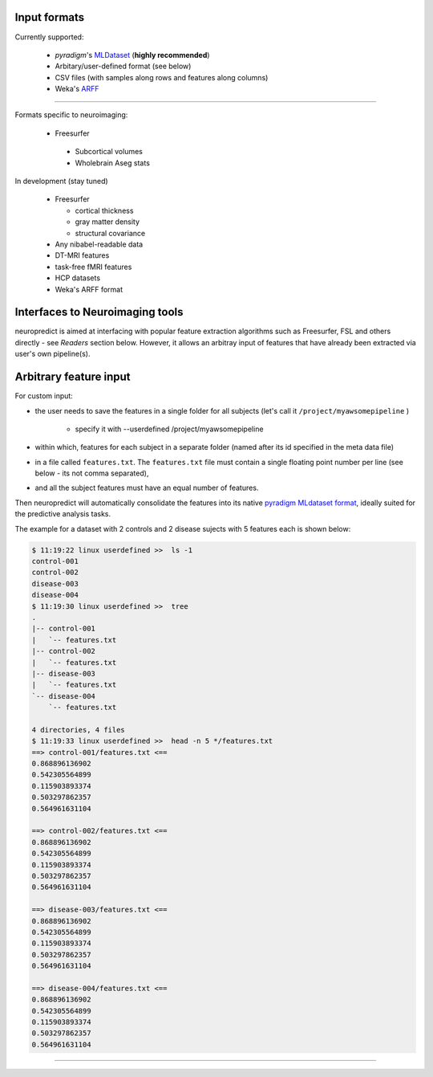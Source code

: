 
Input formats
-------------

Currently supported:

 * `pyradigm`'s `MLDataset <http://pyradigm.readthedocs.io>`_ (**highly recommended**)
 * Arbitary/user-defined format (see below)
 * CSV files (with samples along rows and features along columns)
 * Weka's `ARFF <https://www.cs.waikato.ac.nz/ml/weka/arff.html>`_


------------

Formats specific to neuroimaging:

 * Freesurfer

  * Subcortical volumes
  * Wholebrain Aseg stats


In development (stay tuned)

 * Freesurfer

   * cortical thickness
   * gray matter density
   * structural covariance
 * Any nibabel-readable data
 * DT-MRI features
 * task-free fMRI features
 * HCP datasets
 * Weka's ARFF format

Interfaces to Neuroimaging tools
--------------------------------

neuropredict is aimed at interfacing with popular feature extraction algorithms such as Freesurfer, FSL and others directly - see *Readers* section below. However, it allows an arbitray input of features that have already been extracted via user's own pipeline(s).

Arbitrary feature input
-------------------------

For custom input:

* the user needs to save the features in a single folder for all subjects (let's call it ``/project/myawsomepipeline`` )

    * specify it with --userdefined /project/myawsomepipeline
* within which, features for each subject in a separate folder (named after its id specified in the meta data file)
* in a file called ``features.txt``. The ``features.txt`` file must contain a single floating point number per line (see below - its not comma separated),
* and all the subject features must have an equal number of features.

Then neuropredict will automatically consolidate the features into its native `pyradigm MLdataset format <github.com/raamana/pyradigm>`_, ideally suited for the predictive analysis tasks.

The example for a dataset with 2 controls and 2 disease sujects with 5 features each is shown below:

.. code-block:: bash

    $ 11:19:22 linux userdefined >>  ls -1
    control-001
    control-002
    disease-003
    disease-004
    $ 11:19:30 linux userdefined >>  tree
    .
    |-- control-001
    |   `-- features.txt
    |-- control-002
    |   `-- features.txt
    |-- disease-003
    |   `-- features.txt
    `-- disease-004
        `-- features.txt

    4 directories, 4 files
    $ 11:19:33 linux userdefined >>  head -n 5 */features.txt
    ==> control-001/features.txt <==
    0.868896136902
    0.542305564899
    0.115903893374
    0.503297862357
    0.564961631104

    ==> control-002/features.txt <==
    0.868896136902
    0.542305564899
    0.115903893374
    0.503297862357
    0.564961631104

    ==> disease-003/features.txt <==
    0.868896136902
    0.542305564899
    0.115903893374
    0.503297862357
    0.564961631104

    ==> disease-004/features.txt <==
    0.868896136902
    0.542305564899
    0.115903893374
    0.503297862357
    0.564961631104


----------
